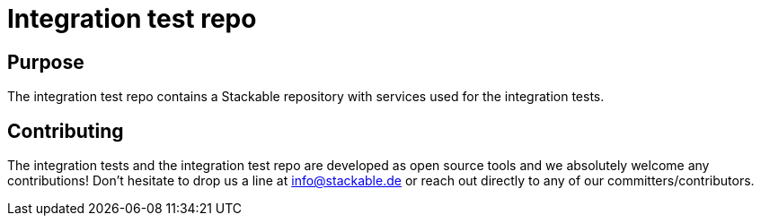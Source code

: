= Integration test repo

== Purpose
The integration test repo contains a Stackable repository with services
used for the integration tests.

== Contributing
The integration tests and the integration test repo are developed as open
source tools and we absolutely welcome any contributions! Don't hesitate
to drop us a line at info@stackable.de or reach out directly to any of our
committers/contributors.
